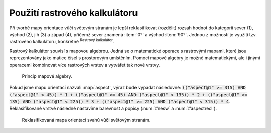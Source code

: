 .. |mActionShowRasterCalculator| image:: 
   ../images/icon/mActionShowRasterCalculator.png
   :width: 1.5em

.. index::
   pair: algebra; mapová algebra


Použití rastrového kalkulátoru
------------------------------

Při tvorbě mapy orientace vůči světovým stranám je lepší reklasifikovat
(rozdělit) rozsah hodnot do kategorií sever (1), východ (2), jih (3) a západ
(4), přičemž sever znamená :item:`0°` a východ :item:`90°`. Jednou z možností je
využití tzv. rastrového kalkulátoru, konkrétně |mActionShowRasterCalculator|
:sup:`Rastrový kalkulátor`.

Rastrový kalkulátor souvisí s mapovou algebrou. Jedná se o matematické
operace s rastrovými mapami, které jsou reprezentovány jako matice
čísel s prostorovým umístěním. Pomocí mapové algebry je možné
matematickými, ale i jinými operacemi kombinovat více rastrových
vrstev a vytvářet tak nové vrstvy.

.. _rstcalculator:

.. figure:: images/rstcalculator.png
   :class: small
        
   Princip mapové algebry.

Pokud jsme mapu orientací nazvali :map:`aspect`, výraz bude vypadat následovně:
:code:`(("aspect@1"  >= 315)  AND  ("aspect@1" < 45)) * 1 + (("aspect@1"  
>= 45)  AND  ("aspect@1" < 135)) * 2 + (("aspect@1"  >= 135)  AND  ("aspect@1" 
< 225)) * 3 + (("aspect@1"  >= 225)  AND  ("aspect@1" < 315)) * 4`.
Reklasifikované vrstvě následně nastavíme  barevnost a popisy (:num:`#nesw` a
:num:`#aspectrecl`).

.. _nesw:

.. figure:: images/nesw.png
   :class: large
   :scale-latex: 65

   Reklasfikace orientace svahů vůči světovým stranám pomocí mapového kalkulátoru.

.. _aspectrecl:

.. figure:: images/aspect_recl.png
   :class: middle

   Reklasifikovaná mapa orientací svahů vůči světovým stranám. 

.. noteadvanced::

   Při reklasifikacích se obvykle používá modul systému GRASS
   :grasscmd:`r.reclass` (viz školení :skoleni:`GRASS GIS pro
   začátečníky <grass-gis-zacatecnik>`).  Na to je však potřebné
   nainstalovat zásuvný modul :item:`GRASS`, který není dostupný v
   každé verzi *QGIS*. Cílem bylo ukázat, že reklasifikace je možná i
   bez pluginů.
